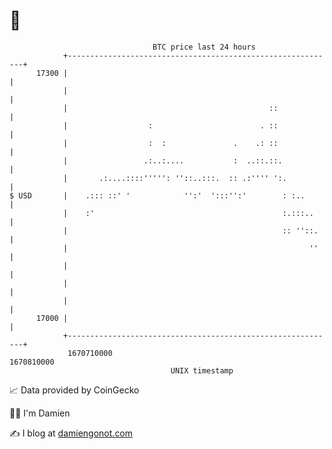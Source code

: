 * 👋

#+begin_example
                                   BTC price last 24 hours                    
               +------------------------------------------------------------+ 
         17300 |                                                            | 
               |                                                            | 
               |                                             ::             | 
               |                  :                        . ::             | 
               |                  :  :               .    .: ::             | 
               |                 .:..:....           :  ..::.::.            | 
               |       .:....::::''''': ''::..:::.  :: .:'''' ':.           | 
   $ USD       |    .::: ::' '            '':'  ':::'':'        : :..       | 
               |    :'                                          :.:::..     | 
               |                                                :: ''::.    | 
               |                                                      ''    | 
               |                                                            | 
               |                                                            | 
               |                                                            | 
         17000 |                                                            | 
               +------------------------------------------------------------+ 
                1670710000                                        1670810000  
                                       UNIX timestamp                         
#+end_example
📈 Data provided by CoinGecko

🧑‍💻 I'm Damien

✍️ I blog at [[https://www.damiengonot.com][damiengonot.com]]
